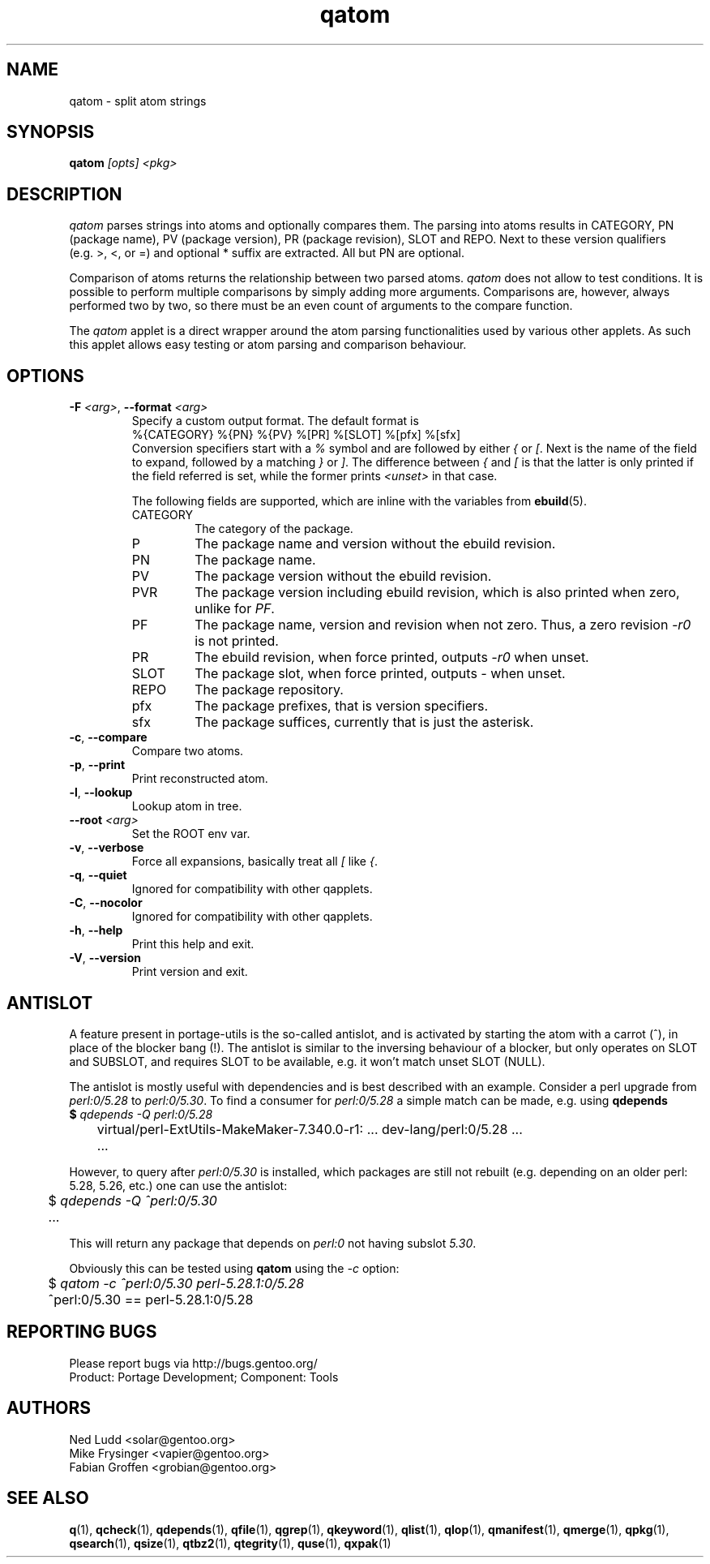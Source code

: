 .\" generated by mkman.py, please do NOT edit!
.TH qatom "1" "Jan 2020" "Gentoo Foundation" "qatom"
.SH NAME
qatom \- split atom strings
.SH SYNOPSIS
.B qatom
\fI[opts] <pkg>\fR
.SH DESCRIPTION
\fIqatom\fR parses strings into atoms and optionally compares them.  The
parsing into atoms results in CATEGORY, PN (package name), PV (package
version), PR (package revision), SLOT and REPO.  Next to these version
qualifiers (e.g.\ >, <, or =) and optional * suffix are extracted.  All
but PN are optional.

Comparison of atoms returns the relationship between two parsed atoms.
\fIqatom\fR does not allow to test conditions.  It is possible to
perform multiple comparisons by simply adding more arguments.
Comparisons are, however, always performed two by two, so there must be
an even count of arguments to the compare function.

The \fIqatom\fR applet is a direct wrapper around the atom parsing
functionalities used by various other applets.  As such this applet
allows easy testing or atom parsing and comparison behaviour.
.SH OPTIONS
.TP
\fB\-F\fR \fI<arg>\fR, \fB\-\-format\fR \fI<arg>\fR
Specify a custom  output  format.  The default format is
.nf
%{CATEGORY} %{PN} %{PV} %[PR] %[SLOT] %[pfx] %[sfx]
.fi
Conversion specifiers start with a \fI%\fR symbol and are followed
by either \fI{\fR or \fI[\fR.  Next is the name of the field to
expand, followed by a matching \fI}\fR or \fI]\fR.  The difference
between \fI{\fR and \fI[\fR is that the latter is only printed if
the field referred is set, while the former prints \fI<unset>\fR in
that case.

The following fields are supported, which are inline with the
variables from \fBebuild\fR(5).
.RS
.IP CATEGORY
The category of the package.
.IP P
The package name and version without the ebuild revision.
.IP PN
The package name.
.IP PV
The package version without the ebuild revision.
.IP PVR
The package version including ebuild revision, which is also printed
when zero, unlike for \fIPF\fR.
.IP PF
The package name, version and revision when not zero.  Thus, a zero
revision \fI\-r0\fR is not printed.
.IP PR
The ebuild revision, when force printed, outputs \fI\-r0\fR when unset.
.IP SLOT
The package slot, when force printed, outputs \fI\-\fR when unset.
.IP REPO
The package repository.
.IP pfx
The package prefixes, that is version specifiers.
.IP sfx
The package suffices, currently that is just the asterisk.
.RE
.TP
\fB\-c\fR, \fB\-\-compare\fR
Compare two atoms.
.TP
\fB\-p\fR, \fB\-\-print\fR
Print reconstructed atom.
.TP
\fB\-l\fR, \fB\-\-lookup\fR
Lookup atom in tree.
.TP
\fB\-\-root\fR \fI<arg>\fR
Set the ROOT env var.
.TP
\fB\-v\fR, \fB\-\-verbose\fR
Force all expansions, basically treat all \fI[\fR like \fI{\fR.
.TP
\fB\-q\fR, \fB\-\-quiet\fR
Ignored for compatibility with other qapplets.
.TP
\fB\-C\fR, \fB\-\-nocolor\fR
Ignored for compatibility with other qapplets.
.TP
\fB\-h\fR, \fB\-\-help\fR
Print this help and exit.
.TP
\fB\-V\fR, \fB\-\-version\fR
Print version and exit.
.SH "ANTISLOT"
A feature present in portage-utils is the so-called antislot, and is
activated by starting the atom with a carrot (^), in place of the
blocker bang (!).  The antislot is similar to the inversing behaviour of
a blocker, but only operates on SLOT and SUBSLOT, and requires SLOT to
be available, e.g. it won't match unset SLOT (NULL).

The antislot is mostly useful with dependencies and is best described
with an example.  Consider a perl upgrade from \fIperl:0/5.28\fR to
\fIperl:0/5.30\fR.  To find a consumer for \fIperl:0/5.28\fR a simple
match can be made, e.g. using \fBqdepends\Rf(1):

.nf
	$ \fIqdepends -Q perl:0/5.28\fR
	virtual/perl-ExtUtils-MakeMaker-7.340.0-r1: ... dev-lang/perl:0/5.28 ...
	...
.fi

However, to query after \fIperl:0/5.30\fR is installed, which packages
are still not rebuilt (e.g. depending on an older perl: 5.28, 5.26,
etc.) one can use the antislot:

.nf
	$ \fIqdepends -Q ^perl:0/5.30\fR
	...
.fi

This will return any package that depends on \fIperl:0\fR not having
subslot \fI5.30\fR.
.P
Obviously this can be tested using \fBqatom\fR using the \fI-c\fR
option:

.nf
	$ \fIqatom -c ^perl:0/5.30 perl-5.28.1:0/5.28\fR
	^perl:0/5.30 == perl-5.28.1:0/5.28
.fi
.SH "REPORTING BUGS"
Please report bugs via http://bugs.gentoo.org/
.br
Product: Portage Development; Component: Tools
.SH AUTHORS
.nf
Ned Ludd <solar@gentoo.org>
Mike Frysinger <vapier@gentoo.org>
Fabian Groffen <grobian@gentoo.org>
.fi
.SH "SEE ALSO"
.BR q (1),
.BR qcheck (1),
.BR qdepends (1),
.BR qfile (1),
.BR qgrep (1),
.BR qkeyword (1),
.BR qlist (1),
.BR qlop (1),
.BR qmanifest (1),
.BR qmerge (1),
.BR qpkg (1),
.BR qsearch (1),
.BR qsize (1),
.BR qtbz2 (1),
.BR qtegrity (1),
.BR quse (1),
.BR qxpak (1)
